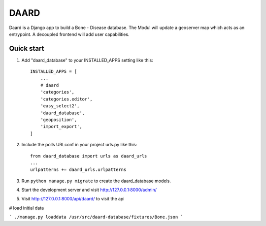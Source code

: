 =====
DAARD
=====

Daard is a Django app to build a Bone - Disease database.
The Modul will update a geoserver map which acts as an entrypoint.
A decoupled frontend will add user capabilities.

Quick start
-----------

1. Add "daard_database" to your INSTALLED_APPS setting like this::

    INSTALLED_APPS = [
        ...
        # daard
        'categories',
        'categories.editor',
        'easy_select2',
        'daard_database',
        'geoposition',
        'import_export',
    ]

2. Include the polls URLconf in your project urls.py like this::

    from daard_database import urls as daard_urls
    ...
    urlpatterns += daard_urls.urlpatterns

3. Run ``python manage.py migrate`` to create the daard_database models.

4. Start the development server and visit http://127.0.0.1:8000/admin/

5. Visit http://127.0.0.1:8000/api/daard/ to visit the api

# load initial data

```
./manage.py loaddata /usr/src/daard-database/fixtures/Bone.json 
```


